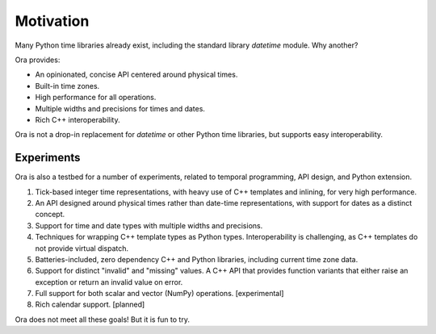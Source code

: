 Motivation
==========

Many Python time libraries already exist, including the standard library
`datetime` module.  Why another?

Ora provides:

- An opinionated, concise API centered around physical times.
- Built-in time zones.
- High performance for all operations.
- Multiple widths and precisions for times and dates.
- Rich C++ interoperability.

Ora is not a drop-in replacement for `datetime` or other Python time libraries,
but supports easy interoperability.


Experiments
-----------

Ora is also a testbed for a number of experiments, related to temporal
programming, API design, and Python extension.

1. Tick-based integer time representations, with heavy use of C++ templates and
   inlining, for very high performance.

2. An API designed around physical times rather than date-time representations,
   with support for dates as a distinct concept.

3. Support for time and date types with multiple widths and precisions.  

4. Techniques for wrapping C++ template types as Python types.  Interoperability
   is challenging, as C++ templates do not provide virtual dispatch.

5. Batteries-included, zero dependency C++ and Python libraries, including
   current time zone data.

6. Support for distinct "invalid" and "missing" values.  A C++ API that provides
   function variants that either raise an exception or return an invalid value
   on error.

7. Full support for both scalar and vector (NumPy) operations. [experimental]

8. Rich calendar support. [planned]

Ora does not meet all these goals!  But it is fun to try.

